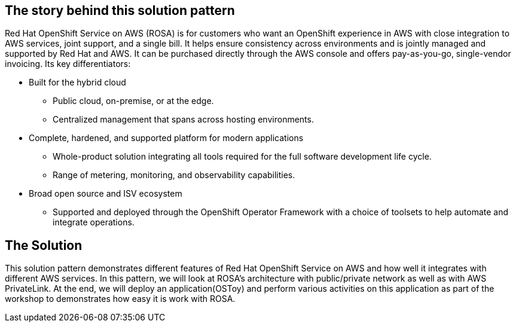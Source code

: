 == The story behind this solution pattern

Red Hat OpenShift Service on AWS (ROSA) is for customers who want an
OpenShift experience in AWS with close integration to AWS services, joint
support, and a single bill. It helps ensure consistency across environments and
is jointly managed and supported by Red Hat and AWS. It can be purchased directly
through the AWS console and offers pay-as-you-go, single-vendor
invoicing. Its key differentiators:

- Built for the hybrid cloud
• Public cloud, on-premise, or at the edge.
• Centralized management that spans across hosting environments.

- Complete, hardened, and supported platform for modern
applications
• Whole-product solution integrating all tools required for the full
software development life cycle.
• Range of metering, monitoring, and observability capabilities.

- Broad open source and ISV ecosystem
• Supported and deployed through the OpenShift Operator Framework with a choice of toolsets to help automate and integrate
operations.

== The Solution

This solution pattern demonstrates different features of Red Hat OpenShift Service on AWS and how well it integrates with different AWS services. In this pattern, we will look at ROSA's architecture with public/private network as well as with AWS PrivateLink. At the end, we will deploy an application(OSToy) and perform various activities on this application as part of the workshop to demonstrates how easy it is work with ROSA. 

